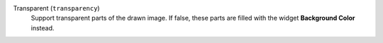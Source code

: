 ..
    Used by image-based widgets.

    Not to be confused with the property 'transparent' which is used
    by shape widgets (and uses also the label "Transparent" in UI).

Transparent (``transparency``)
    Support transparent parts of the drawn image. If false, these parts are filled with
    the widget **Background Color** instead.
